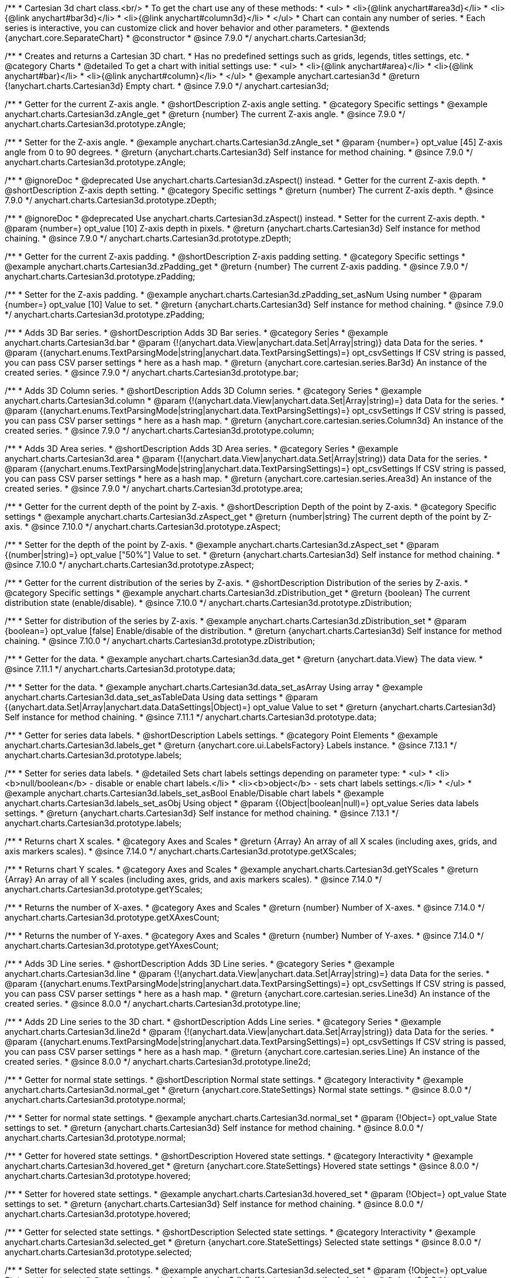 /**
 * Cartesian 3d chart class.<br/>
 * To get the chart use any of these methods:
 *  <ul>
 *      <li>{@link anychart#area3d}</li>
 *      <li>{@link anychart#bar3d}</li>
 *      <li>{@link anychart#column3d}</li>
 *  </ul>
 * Chart can contain any number of series.
 * Each series is interactive, you can customize click and hover behavior and other parameters.
 * @extends {anychart.core.SeparateChart}
 * @constructor
 * @since 7.9.0
 */
anychart.charts.Cartesian3d;


//----------------------------------------------------------------------------------------------------------------------
//
//  anychart.cartesian3d
//
//----------------------------------------------------------------------------------------------------------------------

/**
 * Creates and returns a Cartesian 3D chart.
 * Has no predefined settings such as grids, legends, titles settings, etc.
 * @category Charts
 * @detailed To get a chart with initial settings use:
 *  <ul>
 *      <li>{@link anychart#area}</li>
 *      <li>{@link anychart#bar}</li>
 *      <li>{@link anychart#column}</li>
 *  </ul>
 * @example anychart.cartesian3d
 * @return {!anychart.charts.Cartesian3d} Empty chart.
 * @since 7.9.0
 */
anychart.cartesian3d;


//----------------------------------------------------------------------------------------------------------------------
//
//  anychart.charts.Cartesian3d.prototype.zAngle
//
//----------------------------------------------------------------------------------------------------------------------

/**
 * Getter for the current Z-axis angle.
 * @shortDescription Z-axis angle setting.
 * @category Specific settings
 * @example anychart.charts.Cartesian3d.zAngle_get
 * @return {number} The current Z-axis angle.
 * @since 7.9.0
 */
anychart.charts.Cartesian3d.prototype.zAngle;

/**
 * Setter for the Z-axis angle.
 * @example anychart.charts.Cartesian3d.zAngle_set
 * @param {number=} opt_value [45] Z-axis angle from 0 to 90 degrees.
 * @return {anychart.charts.Cartesian3d} Self instance for method chaining.
 * @since 7.9.0
 */
anychart.charts.Cartesian3d.prototype.zAngle;


//----------------------------------------------------------------------------------------------------------------------
//
//  anychart.charts.Cartesian3d.prototype.zDepth
//
//----------------------------------------------------------------------------------------------------------------------


/**
 * @ignoreDoc
 * @deprecated Use anychart.charts.Cartesian3d.zAspect() instead.
 * Getter for the current Z-axis depth.
 * @shortDescription Z-axis depth setting.
 * @category Specific settings
 * @return {number} The current Z-axis depth.
 * @since 7.9.0
 */
anychart.charts.Cartesian3d.prototype.zDepth;

/**
 * @ignoreDoc
 * @deprecated Use anychart.charts.Cartesian3d.zAspect() instead.
 * Setter for the current Z-axis depth.
 * @param {number=} opt_value [10] Z-axis depth in pixels.
 * @return {anychart.charts.Cartesian3d} Self instance for method chaining.
 * @since 7.9.0
 */
anychart.charts.Cartesian3d.prototype.zDepth;


//----------------------------------------------------------------------------------------------------------------------
//
//  anychart.charts.Cartesian3d.prototype.zPadding
//
//----------------------------------------------------------------------------------------------------------------------

/**
 * Getter for the current Z-axis padding.
 * @shortDescription Z-axis padding setting.
 * @category Specific settings
 * @example anychart.charts.Cartesian3d.zPadding_get
 * @return {number} The current Z-axis padding.
 * @since 7.9.0
 */
anychart.charts.Cartesian3d.prototype.zPadding;

/**
 * Setter for the Z-axis padding.
 * @example anychart.charts.Cartesian3d.zPadding_set_asNum Using number
 * @param {number=} opt_value [10] Value to set.
 * @return {anychart.charts.Cartesian3d} Self instance for method chaining.
 * @since 7.9.0
 */
anychart.charts.Cartesian3d.prototype.zPadding;


//----------------------------------------------------------------------------------------------------------------------
//
//  anychart.charts.Cartesian3d.prototype.bar
//
//----------------------------------------------------------------------------------------------------------------------

/**
 * Adds 3D Bar series.
 * @shortDescription Adds 3D Bar series.
 * @category Series
 * @example anychart.charts.Cartesian3d.bar
 * @param {!(anychart.data.View|anychart.data.Set|Array|string)} data Data for the series.
 * @param {(anychart.enums.TextParsingMode|string|anychart.data.TextParsingSettings)=} opt_csvSettings If CSV string is passed, you can pass CSV parser settings
 *    here as a hash map.
 * @return {anychart.core.cartesian.series.Bar3d} An instance of the created series.
 * @since 7.9.0
 */
anychart.charts.Cartesian3d.prototype.bar;


//----------------------------------------------------------------------------------------------------------------------
//
//  anychart.charts.Cartesian3d.prototype.column
//
//----------------------------------------------------------------------------------------------------------------------

/**
 * Adds 3D Column series.
 * @shortDescription Adds 3D Column series.
 * @category Series
 * @example anychart.charts.Cartesian3d.column
 * @param {!(anychart.data.View|anychart.data.Set|Array|string)=} data Data for the series.
 * @param {(anychart.enums.TextParsingMode|string|anychart.data.TextParsingSettings)=} opt_csvSettings If CSV string is passed, you can pass CSV parser settings
 *    here as a hash map.
 * @return {anychart.core.cartesian.series.Column3d} An instance of the created series.
 * @since 7.9.0
 */
anychart.charts.Cartesian3d.prototype.column;


//----------------------------------------------------------------------------------------------------------------------
//
//  anychart.charts.Cartesian3d.prototype.area
//
//----------------------------------------------------------------------------------------------------------------------

/**
 * Adds 3D Area series.
 * @shortDescription Adds 3D Area series.
 * @category Series
 * @example anychart.charts.Cartesian3d.area
 * @param {!(anychart.data.View|anychart.data.Set|Array|string)} data Data for the series.
 * @param {(anychart.enums.TextParsingMode|string|anychart.data.TextParsingSettings)=} opt_csvSettings If CSV string is passed, you can pass CSV parser settings
 *    here as a hash map.
 * @return {anychart.core.cartesian.series.Area3d} An instance of the created series.
 * @since 7.9.0
 */
anychart.charts.Cartesian3d.prototype.area;

//----------------------------------------------------------------------------------------------------------------------
//
//  anychart.charts.Cartesian3d.prototype.zAspect
//
//----------------------------------------------------------------------------------------------------------------------

/**
 * Getter for the current depth of the point by Z-axis.
 * @shortDescription Depth of the point by Z-axis.
 * @category Specific settings
 * @example anychart.charts.Cartesian3d.zAspect_get
 * @return {number|string} The current depth of the point by Z-axis.
 * @since 7.10.0
 */
anychart.charts.Cartesian3d.prototype.zAspect;

/**
 * Setter for the depth of the point by Z-axis.
 * @example anychart.charts.Cartesian3d.zAspect_set
 * @param {(number|string)=} opt_value ["50%"] Value to set.
 * @return {anychart.charts.Cartesian3d} Self instance for method chaining.
 * @since 7.10.0
 */
anychart.charts.Cartesian3d.prototype.zAspect;

//----------------------------------------------------------------------------------------------------------------------
//
//  anychart.charts.Cartesian3d.prototype.zDistribution
//
//----------------------------------------------------------------------------------------------------------------------

/**
 * Getter for the current distribution of the series by Z-axis.
 * @shortDescription Distribution of the series by Z-axis.
 * @category Specific settings
 * @example anychart.charts.Cartesian3d.zDistribution_get
 * @return {boolean} The current distribution state (enable/disable).
 * @since 7.10.0
 */
anychart.charts.Cartesian3d.prototype.zDistribution;

/**
 * Setter for distribution of the series by Z-axis.
 * @example anychart.charts.Cartesian3d.zDistribution_set
 * @param {boolean=} opt_value [false] Enable/disable of the distribution.
 * @return {anychart.charts.Cartesian3d} Self instance for method chaining.
 * @since 7.10.0
 */
anychart.charts.Cartesian3d.prototype.zDistribution;

//----------------------------------------------------------------------------------------------------------------------
//
//  anychart.core.Cartesian3d.prototype.data
//
//----------------------------------------------------------------------------------------------------------------------


/**
 * Getter for the data.
 * @example anychart.charts.Cartesian3d.data_get
 * @return {anychart.data.View} The data view.
 * @since 7.11.1
 */
anychart.charts.Cartesian3d.prototype.data;

/**
 * Setter for the data.
 * @example anychart.charts.Cartesian3d.data_set_asArray Using array
 * @example anychart.charts.Cartesian3d.data_set_asTableData Using data settings
 * @param {(anychart.data.Set|Array|anychart.data.DataSettings|Object)=} opt_value Value to set
 * @return {anychart.charts.Cartesian3d} Self instance for method chaining.
 * @since 7.11.1
 */
anychart.charts.Cartesian3d.prototype.data;

//----------------------------------------------------------------------------------------------------------------------
//
//  anychart.charts.Cartesian3d.prototype.labels
//
//----------------------------------------------------------------------------------------------------------------------

/**
 * Getter for series data labels.
 * @shortDescription Labels settings.
 * @category Point Elements
 * @example anychart.charts.Cartesian3d.labels_get
 * @return {anychart.core.ui.LabelsFactory} Labels instance.
 * @since 7.13.1
 */
anychart.charts.Cartesian3d.prototype.labels;

/**
 * Setter for series data labels.
 * @detailed Sets chart labels settings depending on parameter type:
 * <ul>
 *   <li><b>null/boolean</b> - disable or enable chart labels.</li>
 *   <li><b>object</b> - sets chart labels settings.</li>
 * </ul>
 * @example anychart.charts.Cartesian3d.labels_set_asBool Enable/Disable chart labels
 * @example anychart.charts.Cartesian3d.labels_set_asObj Using object
 * @param {(Object|boolean|null)=} opt_value Series data labels settings.
 * @return {anychart.charts.Cartesian3d} Self instance for method chaining.
 * @since 7.13.1
 */
anychart.charts.Cartesian3d.prototype.labels;


//----------------------------------------------------------------------------------------------------------------------
//
//  anychart.core.Cartesian3d.prototype.getXScales
//
//----------------------------------------------------------------------------------------------------------------------

/**
 * Returns chart X scales.
 * @category Axes and Scales
 * @return {Array} An array of all X scales (including axes, grids, and axis markers scales).
 * @since 7.14.0
 */
anychart.charts.Cartesian3d.prototype.getXScales;

//----------------------------------------------------------------------------------------------------------------------
//
//  anychart.charts.Cartesian3d.prototype.getYScales
//
//----------------------------------------------------------------------------------------------------------------------

/**
 * Returns chart Y scales.
 * @category Axes and Scales
 * @example anychart.charts.Cartesian3d.getYScales
 * @return {Array} An array of all Y scales (including axes, grids, and axis markers scales).
 * @since 7.14.0
 */
anychart.charts.Cartesian3d.prototype.getYScales;

//----------------------------------------------------------------------------------------------------------------------
//
//  anychart.core.Cartesian3d.prototype.getXAxesCount
//
//----------------------------------------------------------------------------------------------------------------------

/**
 * Returns the number of X-axes.
 * @category Axes and Scales
 * @return {number} Number of X-axes.
 * @since 7.14.0
 */
anychart.charts.Cartesian3d.prototype.getXAxesCount;

//----------------------------------------------------------------------------------------------------------------------
//
//  anychart.core.Cartesian3d.prototype.getYAxesCount
//
//----------------------------------------------------------------------------------------------------------------------

/**
 * Returns the number of Y-axes.
 * @category Axes and Scales
 * @return {number} Number of Y-axes.
 * @since 7.14.0
 */
anychart.charts.Cartesian3d.prototype.getYAxesCount;

//----------------------------------------------------------------------------------------------------------------------
//
//  anychart.charts.Cartesian3d.prototype.line
//
//----------------------------------------------------------------------------------------------------------------------

/**
 * Adds 3D Line series.
 * @shortDescription Adds 3D Line series.
 * @category Series
 * @example anychart.charts.Cartesian3d.line
 * @param {!(anychart.data.View|anychart.data.Set|Array|string)=} data Data for the series.
 * @param {(anychart.enums.TextParsingMode|string|anychart.data.TextParsingSettings)=} opt_csvSettings If CSV string is passed, you can pass CSV parser settings
 *    here as a hash map.
 * @return {anychart.core.cartesian.series.Line3d} An instance of the created series.
 * @since 8.0.0
 */
anychart.charts.Cartesian3d.prototype.line;

//----------------------------------------------------------------------------------------------------------------------
//
//  anychart.charts.Cartesian3d.prototype.line2d
//
//----------------------------------------------------------------------------------------------------------------------

/**
 * Adds 2D Line series to the 3D chart.
 * @shortDescription Adds Line series.
 * @category Series
 * @example anychart.charts.Cartesian3d.line2d
 * @param {!(anychart.data.View|anychart.data.Set|Array|string)} data Data for the series.
 * @param {(anychart.enums.TextParsingMode|string|anychart.data.TextParsingSettings)=} opt_csvSettings If CSV string is passed, you can pass CSV parser settings
 *    here as a hash map.
 * @return {anychart.core.cartesian.series.Line} An instance of the created series.
 * @since 8.0.0
 */
anychart.charts.Cartesian3d.prototype.line2d;

//----------------------------------------------------------------------------------------------------------------------
//
//  anychart.charts.Cartesian3d.prototype.normal
//
//----------------------------------------------------------------------------------------------------------------------

/**
 * Getter for normal state settings.
 * @shortDescription Normal state settings.
 * @category Interactivity
 * @example anychart.charts.Cartesian3d.normal_get
 * @return {anychart.core.StateSettings} Normal state settings.
 * @since 8.0.0
 */
anychart.charts.Cartesian3d.prototype.normal;

/**
 * Setter for normal state settings.
 * @example anychart.charts.Cartesian3d.normal_set
 * @param {!Object=} opt_value State settings to set.
 * @return {anychart.charts.Cartesian3d} Self instance for method chaining.
 * @since 8.0.0
 */
anychart.charts.Cartesian3d.prototype.normal;

//----------------------------------------------------------------------------------------------------------------------
//
//  anychart.charts.Cartesian3d.prototype.hovered
//
//----------------------------------------------------------------------------------------------------------------------

/**
 * Getter for hovered state settings.
 * @shortDescription Hovered state settings.
 * @category Interactivity
 * @example anychart.charts.Cartesian3d.hovered_get
 * @return {anychart.core.StateSettings} Hovered state settings
 * @since 8.0.0
 */
anychart.charts.Cartesian3d.prototype.hovered;

/**
 * Setter for hovered state settings.
 * @example anychart.charts.Cartesian3d.hovered_set
 * @param {!Object=} opt_value State settings to set.
 * @return {anychart.charts.Cartesian3d} Self instance for method chaining.
 * @since 8.0.0
 */
anychart.charts.Cartesian3d.prototype.hovered;

//----------------------------------------------------------------------------------------------------------------------
//
//  anychart.charts.Cartesian3d.prototype.selected
//
//----------------------------------------------------------------------------------------------------------------------

/**
 * Getter for selected state settings.
 * @shortDescription Selected state settings.
 * @category Interactivity
 * @example anychart.charts.Cartesian3d.selected_get
 * @return {anychart.core.StateSettings} Selected state settings
 * @since 8.0.0
 */
anychart.charts.Cartesian3d.prototype.selected;

/**
 * Setter for selected state settings.
 * @example anychart.charts.Cartesian3d.selected_set
 * @param {!Object=} opt_value State settings to set.
 * @return {anychart.charts.Cartesian3d} Self instance for method chaining.
 * @since 8.0.0
 */
anychart.charts.Cartesian3d.prototype.selected;

//----------------------------------------------------------------------------------------------------------------------
//
//  anychart.charts.Cartesian3d.prototype.pointWidth
//
//----------------------------------------------------------------------------------------------------------------------

/**
 * Getter for the point width settings.
 * @shortDescription Point width settings.
 * @category Specific settings
 * @listing See listing
 * var pointWidth = chart.pointWidth();
 * @return {string|number} The point width pixel value.
 * @since 8.0.0
 */
anychart.charts.Cartesian3d.prototype.pointWidth;

/**
 * Setter for the point width settings.
 * @example anychart.charts.Cartesian3d.pointWidth_set
 * @param {(number|string)=} opt_value Point width pixel value.
 * @return {anychart.charts.Cartesian3d} Self instance for method chaining.
 * @since 8.0.0
 */
anychart.charts.Cartesian3d.prototype.pointWidth;

//----------------------------------------------------------------------------------------------------------------------
//
//  anychart.charts.Cartesian3d.prototype.maxPointWidth
//
//----------------------------------------------------------------------------------------------------------------------

/**
 * Getter for the maximum point width.
 * @shortDescription Maximum point width settings.
 * @category Specific settings
 * @listing See listing
 * var maxPointWidth = chart.maxPointWidth();
 * @return {string|number} The maximum point width pixel value.
 * @since 8.0.0
 */
anychart.charts.Cartesian3d.prototype.maxPointWidth;

/**
 * Setter for the maximum point width.
 * @example anychart.charts.Cartesian3d.maxPointWidth
 * @param {(number|string)=} opt_value Point width pixel value.
 * @return {anychart.charts.Cartesian3d} Self instance for method chaining.
 * @since 8.0.0
 */
anychart.charts.Cartesian3d.prototype.maxPointWidth;

//----------------------------------------------------------------------------------------------------------------------
//
//  anychart.charts.Cartesian3d.prototype.minPointLength
//
//----------------------------------------------------------------------------------------------------------------------

/**
 * Getter for the minimum point length.
 * @shortDescription Minimum point length settings.
 * @category Specific settings
 * @listing See listing
 * var minPointLength = chart.minPointLength();
 * @return {string|number} The minimum point length pixel value.
 * @since 8.0.0
 */
anychart.charts.Cartesian3d.prototype.minPointLength;

/**
 * Setter for the minimum point length.
 * @example anychart.charts.Cartesian3d.minPointLength
 * @param {(number|string)=} opt_value Minimum point length pixel value.
 * @return {anychart.charts.Cartesian3d} Self instance for method chaining.
 * @since 8.0.0
 */
anychart.charts.Cartesian3d.prototype.minPointLength;

//----------------------------------------------------------------------------------------------------------------------
//
//  anychart.charts.Cartesian3d.prototype.xScale
//
//----------------------------------------------------------------------------------------------------------------------

/**
 * Getter for the chart X-scale.
 * @shortDescription X-scale settings.
 * @category Axes and Scales
 * @example anychart.charts.Cartesian3d.xScale_get
 * @return {anychart.scales.Ordinal} Default chart scale value.
 */
anychart.charts.Cartesian3d.prototype.xScale;

/**
 * Setter for the chart X-scale.
 * @detailed <b>Note:</b> This scale will be passed to all scale dependent chart elements if they don't have their own scales.
 * @example anychart.charts.Cartesian3d.xScale_set
 * @param {(Object|anychart.enums.ScaleTypes|string|anychart.scales.Base)=} opt_value [anychart.scales.Ordinal] X-scale to set.
 * @return {anychart.charts.Cartesian3d} Self instance for method chaining.
 */
anychart.charts.Cartesian3d.prototype.xScale;


//----------------------------------------------------------------------------------------------------------------------
//
//  anychart.charts.Cartesian3d.prototype.yScale
//
//----------------------------------------------------------------------------------------------------------------------

/**
 * Getter for the chart Y-scale.
 * @shortDescription Y-scale settings.
 * @category Axes and Scales
 * @example anychart.charts.Cartesian3d.yScale_get
 * @return {anychart.scales.Linear} Default chart scale value.
 */
anychart.charts.Cartesian3d.prototype.yScale;

/**
 * Setter for the chart Y-scale.
 * @detailed <b>Note:</b> This scale will be passed to all scale dependent chart elements if they don't have their own scales.
 * @example anychart.charts.Cartesian3d.yScale_set
 * @param {(Object|anychart.enums.ScaleTypes|string|anychart.scales.Base)=} opt_value [anychart.scales.Linear] Y-scale to set.
 * @return {anychart.charts.Cartesian3d} Self instance for method chaining.
 */
anychart.charts.Cartesian3d.prototype.yScale;

//----------------------------------------------------------------------------------------------------------------------
//
//  anychart.charts.Cartesian3d.prototype.xAxis
//
//----------------------------------------------------------------------------------------------------------------------

/**
 * Getter for the chart X-axis.
 * @shortDescription X-axis settings.
 * @category Axes and Scales
 * @param {number=} opt_index [0] Chart axis index. If not set - creates a new instance and adds it to the end of the array.
 * @return {!anychart.core.axes.Linear} Axis instance by index.
 */
anychart.charts.Cartesian3d.prototype.xAxis;

/**
 * Setter for the chart X-axis.
 * @param {(Object|boolean|null)=} opt_value Chart axis settings to set.
 * @return {anychart.charts.Cartesian3d} Self instance for method chaining.
 */
anychart.charts.Cartesian3d.prototype.xAxis;

/**
 * Setter for the chart X-axis by index.
 * @param {number=} opt_index [0] Chart axis index.
 * @param {(Object|boolean|null)=} opt_value Chart axis settings to set.
 * @return {anychart.charts.Cartesian3d} Self instance for method chaining.
 */
anychart.charts.Cartesian3d.prototype.xAxis;

//----------------------------------------------------------------------------------------------------------------------
//
//  anychart.charts.Cartesian3d.prototype.yAxis
//
//----------------------------------------------------------------------------------------------------------------------

/**
 * Getter for the chart Y-axis.
 * @shortDescription Y-axis settings.
 * @category Axes and Scales
 * @param {number=} opt_index [0] Chart axis index. If not set - creates a new instance and adds it to the end of the array.
 * @return {!anychart.core.axes.Linear} Axis instance by index.
 */
anychart.charts.Cartesian3d.prototype.yAxis;

/**
 * Setter for the chart Y-axis.
 * @param {(Object|boolean|null)=} opt_value Chart axis settings to set.
 * @return {anychart.charts.Cartesian3d} Self instance for method chaining.
 */
anychart.charts.Cartesian3d.prototype.yAxis;

/**
 * Setter for the chart Y-axis by index.
 * @param {number=} opt_index [0] Chart axis index.
 * @param {(Object|boolean|null)=} opt_value Chart axis settings to set.
 * @return {anychart.charts.Cartesian3d} Self instance for method chaining.
 */
anychart.charts.Cartesian3d.prototype.yAxis;

//----------------------------------------------------------------------------------------------------------------------
//
//  anychart.charts.Cartesian3d.prototype.yGrid
//
//----------------------------------------------------------------------------------------------------------------------

/**
 * Getter for the chart grid by Y-scale.
 * @shortDescription Grid settings.
 * @category Axes and Scales
 * @example anychart.charts.Cartesian3d.yGrid_get
 * @param {number=} opt_index [0] Chart grid index. If not set - creates a new instance and adds it to the end of the array.
 * @return {!anychart.core.grids.Linear} Grid instance by index.
 * @since 8.0.0
 */
anychart.charts.Cartesian3d.prototype.yGrid;

/**
 * Setter for the chart grid by Y-scale.
 * @detailed Sets chart yGrid settings depending on parameter type:
 * <ul>
 *   <li><b>null/boolean</b> - disable or enable chart yGrid.</li>
 *   <li><b>object</b> - sets chart yGrid settings.</li>
 * </ul>
 * @example anychart.charts.Cartesian3d.yGrid_set_asBool Disable/Enable grid
 * @example anychart.charts.Cartesian3d.yGrid_set_asObject Using object
 * @param {(Object|boolean|null)=} opt_value [false] Chart grid settings to set.
 * @return {anychart.charts.Cartesian3d} Self instance for method chaining.
 * @since 8.0.0
 */
anychart.charts.Cartesian3d.prototype.yGrid;

/**
 * Setter for chart grid by index.
 * @detailed Sets chart yGrid settings by index depending on parameter type:
 * <ul>
 *   <li><b>null/boolean</b> - disable or enable chart yGrid by index.</li>
 *   <li><b>object</b> - sets chart yGrid settings by index.</li>
 * </ul>
 * @example anychart.charts.Cartesian3d.yGrid_set_asIndexBool Disable/Enable grid by index
 * @example anychart.charts.Cartesian3d.yGrid_set_asIndexObject Using object
 * @param {number=} opt_index [0] Chart grid index.
 * @param {(Object|boolean|null)=} opt_value [false] Chart grid settings to set.
 * @return {anychart.charts.Cartesian3d} Self instance for method chaining.
 * @since 8.0.0
 */
anychart.charts.Cartesian3d.prototype.yGrid;


//----------------------------------------------------------------------------------------------------------------------
//
//  anychart.charts.Cartesian3d.prototype.xGrid
//
//----------------------------------------------------------------------------------------------------------------------

/**
 * Getter for the chart grid by X-scale.
 * @shortDescription Grid settings.
 * @category Axes and Scales
 * @example anychart.charts.Cartesian3d.xGrid_get
 * @param {number=} opt_index [0] Chart grid index. If not set - creates a new instance and adds it to the end of the array.
 * @return {!anychart.core.grids.Linear} Grid instance by index.
 * @since 8.0.0
 */
anychart.charts.Cartesian3d.prototype.xGrid;

/**
 * Setter for the chart grid by X-scale.
 * @detailed Sets chart xGrid settings depending on parameter type:
 * <ul>
 *   <li><b>null/boolean</b> - disable or enable chart xGrid.</li>
 *   <li><b>object</b> - sets chart xGrid settings.</li>
 * </ul>
 * @example anychart.charts.Cartesian3d.xGrid_set_asBool Disable/Enable grid
 * @example anychart.charts.Cartesian3d.xGrid_set_asObject Using object
 * @param {(Object|boolean|null)=} opt_value [false] Chart grid settings to set.
 * @return {anychart.charts.Cartesian3d} Self instance for method chaining.
 * @since 8.0.0
 */
anychart.charts.Cartesian3d.prototype.xGrid;

/**
 * Setter for chart grid by index.
 * @detailed Sets chart xGrid settings by index depending on parameter type:
 * <ul>
 *   <li><b>null/boolean</b> - disable or enable chart xGrid by index.</li>
 *   <li><b>object</b> - sets chart xGrid settings by index.</li>
 * </ul>
 * @example anychart.charts.Cartesian3d.xGrid_set_asIndexBool Disable/Enable grid by index
 * @example anychart.charts.Cartesian3d.xGrid_set_asIndexObject Using object
 * @param {number=} opt_index [0] Chart grid index.
 * @param {(Object|boolean|null)=} opt_value [false] Chart grid settings to set.
 * @return {anychart.charts.Cartesian3d} Self instance for method chaining.
 * @since 8.0.0
 */
anychart.charts.Cartesian3d.prototype.xGrid;

//----------------------------------------------------------------------------------------------------------------------
//
//  anychart.charts.Cartesian3d.prototype.xMinorGrid
//
//----------------------------------------------------------------------------------------------------------------------

/**
 * Getter for the chart minor grid by X-scale.
 * @shortDescription Minor grid settings.
 * @category Axes and Scales
 * @param {number=} opt_index [0] Chart minor grid index. If not set - creates a new instance and adds it to the end of the array.
 * @return {!anychart.core.grids.Linear} Minor grid instance by index.
 */
anychart.charts.Cartesian3d.prototype.xMinorGrid;

/**
 * Setter for the chart minor grid by X-scale.
 * @detailed Sets chart minor grid settings depending on parameter type:
 * <ul>
 *   <li><b>null/boolean</b> - disable or enable chart minor grid.</li>
 *   <li><b>object</b> - sets chart minor grid settings.</li>
 * </ul>
 * @param {(Object|boolean|null)=} opt_value [false] Chart minor grid settings to set.
 * @return {anychart.charts.Cartesian3d} Self instance for method chaining.
 */
anychart.charts.Cartesian3d.prototype.xMinorGrid;

/**
 * Setter for the chart minor grid by index.
 * @detailed Sets chart minor grid settings by index depending on parameter type:
 * <ul>
 *   <li><b>null/boolean</b> - disable or enable chart minor grid by index.</li>
 *   <li><b>object</b> - sets chart minor grid settings by index.</li>
 * </ul>
 * @param {number=} opt_index [0] Chart minor grid index.
 * @param {(Object|boolean|null)=} opt_value [false] Chart minor grid settings to set.
 * @return {anychart.charts.Cartesian3d} Self instance for method chaining.
 */
anychart.charts.Cartesian3d.prototype.xMinorGrid;


//----------------------------------------------------------------------------------------------------------------------
//
//  anychart.charts.Cartesian3d.prototype.yMinorGrid
//
//----------------------------------------------------------------------------------------------------------------------

/**
 * Getter for the chart minor grid by Y-scale.
 * @shortDescription Minor grid settings.
 * @category Axes and Scales
 * @example anychart.charts.Cartesian3d.yMinorGrid_get
 * @param {number=} opt_index [0] Chart minor grid index. If not set - creates a new instance and adds it to the end of the array.
 * @return {!anychart.core.grids.Linear} Minor grid instance by index.
 */
anychart.charts.Cartesian3d.prototype.yMinorGrid;

/**
 * Setter for the chart minor grid by Y-scale.
 * @detailed Sets chart minor grid settings depending on parameter type:
 * <ul>
 *   <li><b>null/boolean</b> - disable or enable chart minor grid.</li>
 *   <li><b>object</b> - sets chart minor grid settings.</li>
 * </ul>
 * @example anychart.charts.Cartesian3d.yMinorGrid_set_asBool Disable/Enable minor grid
 * @example anychart.charts.Cartesian3d.yMinorGrid_set_asObject Using object
 * @param {(Object|boolean|null)=} opt_value [false] Chart minor grid settings to set.
 * @return {anychart.charts.Cartesian3d} Self instance for method chaining.
 */
anychart.charts.Cartesian3d.prototype.yMinorGrid;

/**
 * Setter for the chart minor grid by index.
 * @detailed Sets chart minor grid settings by index depending on parameter type:
 * <ul>
 *   <li><b>null/boolean</b> - disable or enable chart minor grid by index.</li>
 *   <li><b>object</b> - sets chart minor grid settings by index.</li>
 * </ul>
 * @example anychart.charts.Cartesian3d.yMinorGrid_set_asIndexBool Disable/Enable minor grid by index
 * @example anychart.charts.Cartesian3d.yMinorGrid_set_asIndexObject Using object
 * @param {number=} opt_index [0] Chart minor grid index.
 * @param {(Object|boolean|null)=} opt_value [false] Chart minor grid settings to set.
 * @return {anychart.charts.Cartesian3d} Self instance for method chaining.
 */
anychart.charts.Cartesian3d.prototype.yMinorGrid;

//----------------------------------------------------------------------------------------------------------------------
//
//  anychart.charts.Cartesian.prototype.minLabels
//
//----------------------------------------------------------------------------------------------------------------------

/**
 * Getter for minimum labels.
 * @shortDescription Minimum labels settings.?
 * @category Point Elements?
 * @example anychart.charts.Cartesian3d.minLabels_get
 * @return {anychart.core.ui.LabelsFactory} Labels instance.
 * @since 8.2.0
 */
anychart.charts.Cartesian3d.prototype.minLabels;

/**
 * Setter for minimum labels.
 * @detailed Sets chart labels settings depending on parameter type:
 * <ul>
 *   <li><b>null/boolean</b> - disable or enable minimum labels.</li>
 *   <li><b>object</b> - sets minimum labels settings.</li>
 * </ul>
 * @example anychart.charts.Cartesian3d.minLabels_set_asBool Enable/Disable minimum labels
 * @example anychart.charts.Cartesian3d.minLabels_set_asObj Using object
 * @param {(Object|boolean|null)=} opt_settings Minimum labels settings.
 * @return {anychart.charts.Cartesian3d} Self instance for method chaining.
 * @since 8.2.0
 */
anychart.charts.Cartesian3d.prototype.minLabels;

//----------------------------------------------------------------------------------------------------------------------
//
//  anychart.charts.Cartesian.prototype.maxLabels
//
//----------------------------------------------------------------------------------------------------------------------

/**
 * Getter for maximum labels.
 * @shortDescription Maximum labels settings.?
 * @category Point Elements?
 * @example anychart.charts.Cartesian3d.maxLabels_get
 * @return {anychart.core.ui.LabelsFactory} Labels instance.
 * @since 8.2.0
 */
anychart.charts.Cartesian3d.prototype.maxLabels;

/**
 * Setter for maximum labels.
 * @detailed Sets chart labels settings depending on parameter type:
 * <ul>
 *   <li><b>null/boolean</b> - disable or enable maximum labels.</li>
 *   <li><b>object</b> - sets maximum labels settings.</li>
 * </ul>
 * @example anychart.charts.Cartesian3d.maxLabels_set_asBool Enable/Disable maximum labels
 * @example anychart.charts.Cartesian3d.maxLabels_set_asObj Using object
 * @param {(Object|boolean|null)=} opt_settings Maximum labels settings.
 * @return {anychart.charts.Cartesian3d} Self instance for method chaining.
 * @since 8.2.0
 */
anychart.charts.Cartesian3d.prototype.maxLabels;

//----------------------------------------------------------------------------------------------------------------------
//
//  anychart.charts.Cartesian3d.prototype.crosshair
//
//----------------------------------------------------------------------------------------------------------------------

/**
 * Getter for the crosshair settings.
 * @shortDescription Crosshair settings.
 * @category Interactivity
 * @example anychart.charts.Cartesian3d.crosshair_get
 * @return {anychart.core.ui.Crosshair} Crosshair settings.
 */
anychart.charts.Cartesian3d.prototype.crosshair;

/**
 * Setter for the crosshair settings.
 * @detailed Sets chart crosshair settings depending on parameter type:
 * <ul>
 *   <li><b>null/boolean</b> - disable or enable chart crosshair.</li>
 *   <li><b>object</b> - sets chart crosshair settings.</li>
 * </ul>
 * @example anychart.charts.Cartesian3d.crosshair_set_asBool Disable/enable crosshair.
 * @example anychart.charts.Cartesian3d.crosshair_set_asObj Using object.
 * @param {(Object|boolean|null)=} opt_value [false] Crosshair settings.
 * @return {anychart.charts.Cartesian3d} Self instance for method chaining.
 */
anychart.charts.Cartesian3d.prototype.crosshair;


//----------------------------------------------------------------------------------------------------------------------
//
//  anychart.charts.Cartesian3d.prototype.barGroupsPadding
//
//----------------------------------------------------------------------------------------------------------------------

/**
 * Getter for the current space between bar groups on the ordinal scale by ratio of bars width.
 * @shortDescription Settings for the space between bar groups.
 * @category Specific Series Settings
 * @return {number} Bar groups padding.
 */
anychart.charts.Cartesian3d.prototype.barGroupsPadding;

/**
 * Setter for the space between bar groups on the ordinal scale by ratio of bars width.<br/>
 * See illustration at {@link anychart.charts.Cartesian#barsPadding}.
 * @param {number=} opt_value [0.8] Value to set.
 * @return {anychart.charts.Cartesian3d} Self instance for method chaining.
 */
anychart.charts.Cartesian3d.prototype.barGroupsPadding;


//----------------------------------------------------------------------------------------------------------------------
//
//  anychart.charts.Cartesian3d.prototype.barsPadding
//
//----------------------------------------------------------------------------------------------------------------------

/**
 * Getter for the space between bars on the ordinal scale by ratio of bars width.
 * @shortDescription Settings for the space between bars.
 * @category Specific Series Settings
 * @return {number} Bars padding.
 */
anychart.charts.Cartesian3d.prototype.barsPadding;

/**
 * Setter for the space between bars on the ordinal scale by ratio of bars width.</br>
 * <img src='/anychart.charts.Cartesian.barsPadding.png' width='396' height='294'/>
 * @param {number=} opt_value [0.4] Value to set.
 * @return {anychart.charts.Cartesian3d} Self instance for method chaining.
 */
anychart.charts.Cartesian3d.prototype.barsPadding;


//----------------------------------------------------------------------------------------------------------------------
//
//  anychart.charts.Cartesians3d.prototype.baseline
//
//----------------------------------------------------------------------------------------------------------------------

/**
 * Getter for the chart baseline.
 * @shortDescription Set the baseline by the Y-Scale value.
 * @category Axes and Scales
 * @listing See listing
 * var chart = anychart.area3d();
 * var baseline = chart.baseline();
 * @return {number} The baseline value by the Y-Scale.
 * @since 8.3.0
 */
anychart.charts.Cartesian3d.prototype.baseline;

/**
 * Setter for the chart baseline.<br/>
 * The baseline is the line relative to which the series with the negative or positive value is drawn and painted over.
 * @example anychart.charts.Cartesian3d.baseline
 * @param {number=} opt_value Y-Scale value for the baseline.
 * @return {anychart.charts.Cartesian3d} Self instance for method chaining.
 * @since 8.3.0
 */
anychart.charts.Cartesian3d.prototype.baseline;

/** @inheritDoc */
anychart.charts.Cartesian3d.prototype.defaultSeriesType;

/** @inheritDoc */
anychart.charts.Cartesian3d.prototype.getType;

/** @inheritDoc */
anychart.charts.Cartesian3d.prototype.xZoom;

/** @inheritDoc */
anychart.charts.Cartesian3d.prototype.xScroller;

/** @inheritDoc */
anychart.charts.Cartesian3d.prototype.lineMarker;

/** @inheritDoc */
anychart.charts.Cartesian3d.prototype.rangeMarker;

/** @inheritDoc */
anychart.charts.Cartesian3d.prototype.textMarker;

/** @inheritDoc */
anychart.charts.Cartesian3d.prototype.addSeries;

/** @inheritDoc */
anychart.charts.Cartesian3d.prototype.getSeries;

/** @inheritDoc */
anychart.charts.Cartesian3d.prototype.getSeriesAt;

/** @inheritDoc */
anychart.charts.Cartesian3d.prototype.getSeriesCount;

/** @inheritDoc */
anychart.charts.Cartesian3d.prototype.removeSeries;

/** @inheritDoc */
anychart.charts.Cartesian3d.prototype.removeSeriesAt;

/** @inheritDoc */
anychart.charts.Cartesian3d.prototype.removeAllSeries;

/** @inheritDoc */
anychart.charts.Cartesian3d.prototype.palette;

/** @inheritDoc */
anychart.charts.Cartesian3d.prototype.markerPalette;

/** @inheritDoc */
anychart.charts.Cartesian3d.prototype.hatchFillPalette;

/** @inheritDoc */
anychart.charts.Cartesian3d.prototype.getPlotBounds;

/** @inheritDoc */
anychart.charts.Cartesian3d.prototype.legend;

/** @inheritDoc */
anychart.charts.Cartesian3d.prototype.credits;

/** @inheritDoc */
anychart.charts.Cartesian3d.prototype.margin;

/** @inheritDoc */
anychart.charts.Cartesian3d.prototype.padding;

/** @inheritDoc */
anychart.charts.Cartesian3d.prototype.background;

/** @inheritDoc */
anychart.charts.Cartesian3d.prototype.title;

/** @inheritDoc */
anychart.charts.Cartesian3d.prototype.label;

/** @inheritDoc */
anychart.charts.Cartesian3d.prototype.tooltip;

/** @inheritDoc */
anychart.charts.Cartesian3d.prototype.animation;

/** @inheritDoc */
anychart.charts.Cartesian3d.prototype.draw;

/** @inheritDoc */
anychart.charts.Cartesian3d.prototype.toJson;

/** @inheritDoc */
anychart.charts.Cartesian3d.prototype.toXml;

/** @inheritDoc */
anychart.charts.Cartesian3d.prototype.interactivity;

/** @inheritDoc */
anychart.charts.Cartesian3d.prototype.bounds;

/** @inheritDoc */
anychart.charts.Cartesian3d.prototype.left;

/** @inheritDoc */
anychart.charts.Cartesian3d.prototype.right;

/** @inheritDoc */
anychart.charts.Cartesian3d.prototype.top;

/** @inheritDoc */
anychart.charts.Cartesian3d.prototype.bottom;

/** @inheritDoc */
anychart.charts.Cartesian3d.prototype.width;

/** @inheritDoc */
anychart.charts.Cartesian3d.prototype.height;

/** @inheritDoc */
anychart.charts.Cartesian3d.prototype.minWidth;

/** @inheritDoc */
anychart.charts.Cartesian3d.prototype.minHeight;

/** @inheritDoc */
anychart.charts.Cartesian3d.prototype.maxWidth;

/** @inheritDoc */
anychart.charts.Cartesian3d.prototype.maxHeight;

/** @inheritDoc */
anychart.charts.Cartesian3d.prototype.getPixelBounds;

/** @inheritDoc */
anychart.charts.Cartesian3d.prototype.container;

/** @inheritDoc */
anychart.charts.Cartesian3d.prototype.zIndex;

/** @inheritDoc */
anychart.charts.Cartesian3d.prototype.enabled;

/** @inheritDoc */
anychart.charts.Cartesian3d.prototype.saveAsPng;

/** @inheritDoc */
anychart.charts.Cartesian3d.prototype.saveAsJpg;

/** @inheritDoc */
anychart.charts.Cartesian3d.prototype.saveAsPdf;

/** @inheritDoc */
anychart.charts.Cartesian3d.prototype.saveAsSvg;

/** @inheritDoc */
anychart.charts.Cartesian3d.prototype.toSvg;

/** @inheritDoc */
anychart.charts.Cartesian3d.prototype.print;

/** @inheritDoc */
anychart.charts.Cartesian3d.prototype.listen;

/** @inheritDoc */
anychart.charts.Cartesian3d.prototype.listenOnce;

/** @inheritDoc */
anychart.charts.Cartesian3d.prototype.unlisten;

/** @inheritDoc */
anychart.charts.Cartesian3d.prototype.unlistenByKey;

/** @inheritDoc */
anychart.charts.Cartesian3d.prototype.removeAllListeners;

/** @inheritDoc */
anychart.charts.Cartesian3d.prototype.barsPadding;

/** @inheritDoc */
anychart.charts.Cartesian3d.prototype.localToGlobal;

/** @inheritDoc */
anychart.charts.Cartesian3d.prototype.globalToLocal;

/** @inheritDoc */
anychart.charts.Cartesian3d.prototype.contextMenu;

/** @inheritDoc */
anychart.charts.Cartesian3d.prototype.getSelectedPoints;

/** @inheritDoc */
anychart.charts.Cartesian3d.prototype.toCsv;

/** @inheritDoc */
anychart.charts.Cartesian3d.prototype.saveAsXml;

/** @inheritDoc */
anychart.charts.Cartesian3d.prototype.saveAsJson;

/** @inheritDoc */
anychart.charts.Cartesian3d.prototype.saveAsCsv;

/** @inheritDoc */
anychart.charts.Cartesian3d.prototype.saveAsXlsx;

/** @inheritDoc */
anychart.charts.Cartesian3d.prototype.getStat;

/** @inheritDoc */
anychart.charts.Cartesian3d.prototype.startSelectMarquee;

/** @inheritDoc */
anychart.charts.Cartesian3d.prototype.selectMarqueeFill;

/** @inheritDoc */
anychart.charts.Cartesian3d.prototype.selectMarqueeStroke;

/** @inheritDoc */
anychart.charts.Cartesian3d.prototype.inMarquee;

/** @inheritDoc */
anychart.charts.Cartesian3d.prototype.cancelMarquee;

/** @inheritDoc */
anychart.charts.Cartesian3d.prototype.noData;

/** @inheritDoc */
anychart.charts.Cartesian3d.prototype.exports;

/** @inheritDoc */
anychart.charts.Cartesian3d.prototype.autoRedraw;

/**
 * @inheritDoc
 * @ignoreDoc
 */
anychart.charts.Cartesian3d.prototype.dispose;